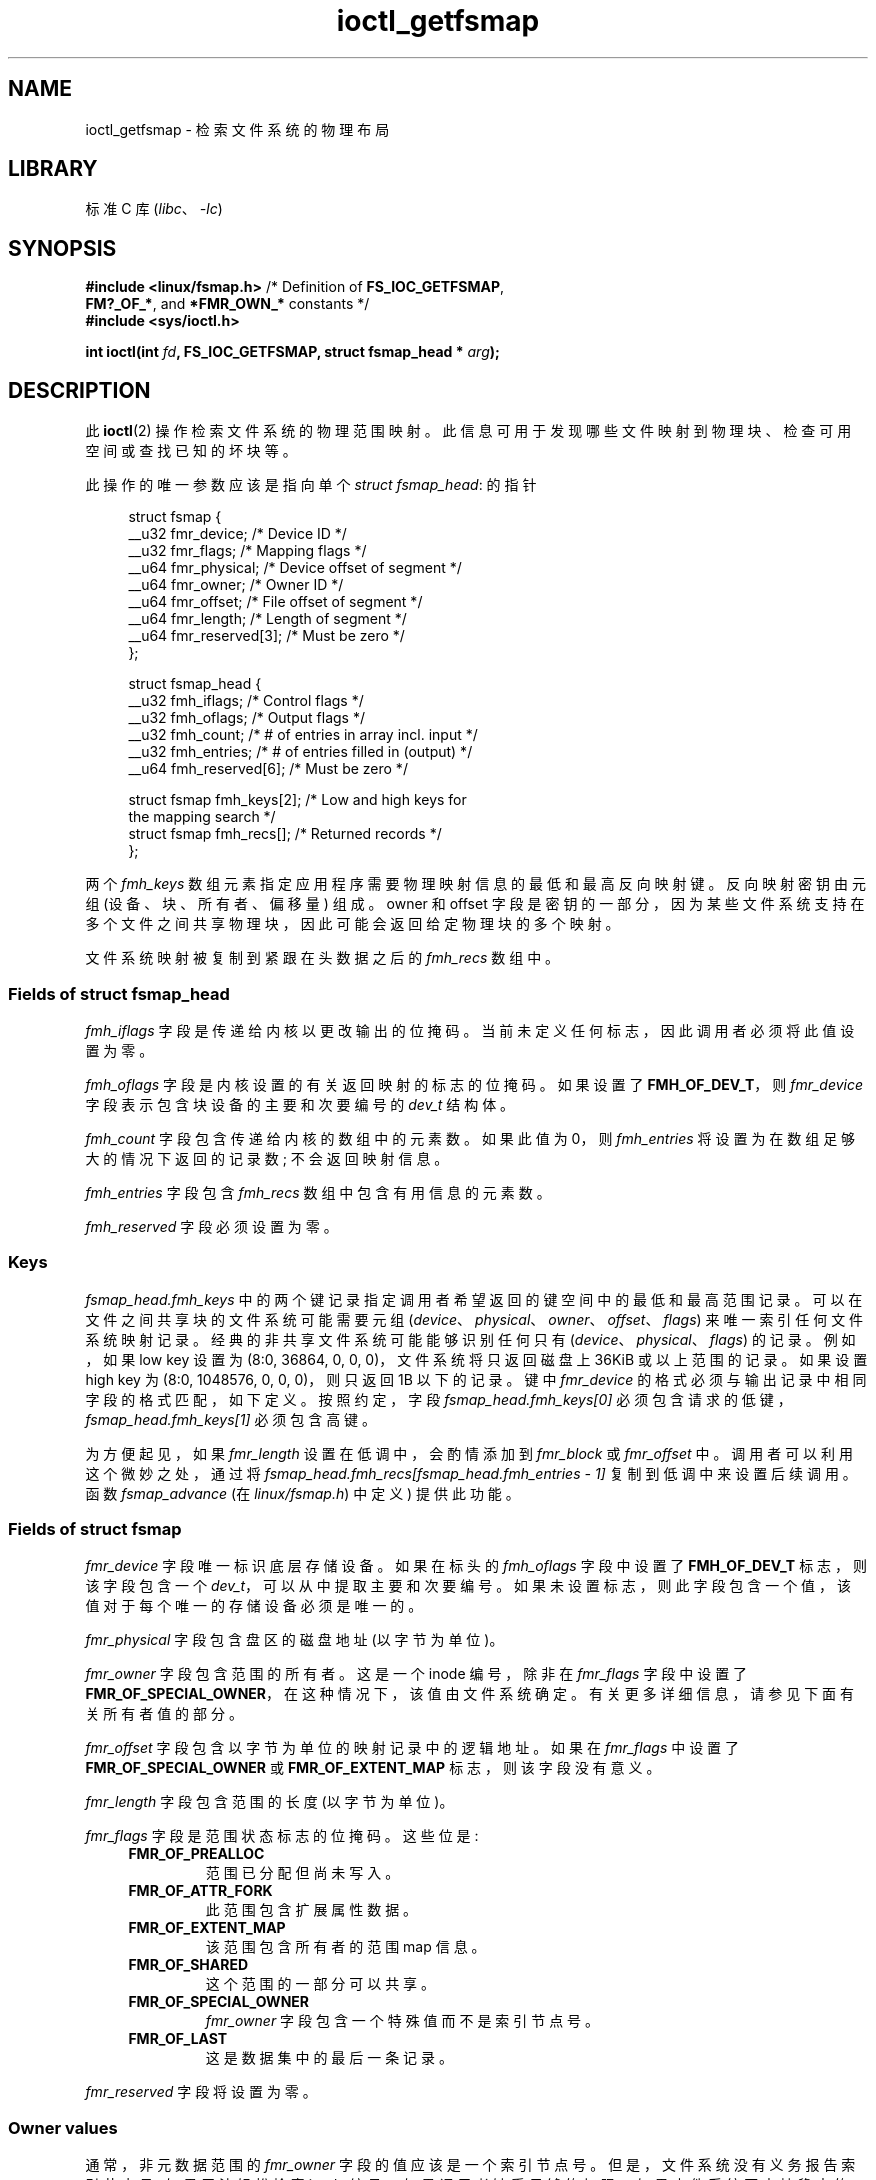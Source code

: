.\" -*- coding: UTF-8 -*-
.\" Copyright (c) 2017, Oracle.  All rights reserved.
.\"
.\" SPDX-License-Identifier: GPL-2.0-or-later
.\"*******************************************************************
.\"
.\" This file was generated with po4a. Translate the source file.
.\"
.\"*******************************************************************
.TH ioctl_getfsmap 2 2022\-10\-30 "Linux man\-pages 6.03" 
.SH NAME
ioctl_getfsmap \- 检索文件系统的物理布局
.SH LIBRARY
标准 C 库 (\fIlibc\fP、\fI\-lc\fP)
.SH SYNOPSIS
.nf
\fB#include <linux/fsmap.h>  \fP/* Definition of \fBFS_IOC_GETFSMAP\fP,
\fB                             FM?_OF_*\fP, and \fB*FMR_OWN_*\fP constants */
\fB#include <sys/ioctl.h>\fP
.PP
\fBint ioctl(int \fP\fIfd\fP\fB, FS_IOC_GETFSMAP, struct fsmap_head * \fP\fIarg\fP\fB);\fP
.fi
.SH DESCRIPTION
此 \fBioctl\fP(2) 操作检索文件系统的物理范围映射。 此信息可用于发现哪些文件映射到物理块、检查可用空间或查找已知的坏块等。
.PP
此操作的唯一参数应该是指向单个 \fIstruct fsmap_head\fP: 的指针
.PP
.in +4n
.EX
struct fsmap {
    __u32 fmr_device;      /* Device ID */
    __u32 fmr_flags;       /* Mapping flags */
    __u64 fmr_physical;    /* Device offset of segment */
    __u64 fmr_owner;       /* Owner ID */
    __u64 fmr_offset;      /* File offset of segment */
    __u64 fmr_length;      /* Length of segment */
    __u64 fmr_reserved[3]; /* Must be zero */
};

struct fsmap_head {
    __u32 fmh_iflags;       /* Control flags */
    __u32 fmh_oflags;       /* Output flags */
    __u32 fmh_count;        /* # of entries in array incl.  input */
    __u32 fmh_entries;      /* # of entries filled in (output) */
    __u64 fmh_reserved[6];  /* Must be zero */

    struct fsmap fmh_keys[2];   /* Low and high keys for
                                  the mapping search */
    struct fsmap fmh_recs[];    /* Returned records */
};
.EE
.in
.PP
两个 \fIfmh_keys\fP 数组元素指定应用程序需要物理映射信息的最低和最高反向映射键。 反向映射密钥由元组 (设备、块、所有者、偏移量) 组成。
owner 和 offset 字段是密钥的一部分，因为某些文件系统支持在多个文件之间共享物理块，因此可能会返回给定物理块的多个映射。
.PP
.\"
文件系统映射被复制到紧跟在头数据之后的 \fIfmh_recs\fP 数组中。
.SS "Fields of struct fsmap_head"
\fIfmh_iflags\fP 字段是传递给内核以更改输出的位掩码。 当前未定义任何标志，因此调用者必须将此值设置为零。
.PP
\fIfmh_oflags\fP 字段是内核设置的有关返回映射的标志的位掩码。 如果设置了 \fBFMH_OF_DEV_T\fP，则 \fIfmr_device\fP
字段表示包含块设备的主要和次要编号的 \fIdev_t\fP 结构体。
.PP
\fIfmh_count\fP 字段包含传递给内核的数组中的元素数。 如果此值为 0，则 \fIfmh_entries\fP
将设置为在数组足够大的情况下返回的记录数; 不会返回映射信息。
.PP
\fIfmh_entries\fP 字段包含 \fIfmh_recs\fP 数组中包含有用信息的元素数。
.PP
.\"
\fIfmh_reserved\fP 字段必须设置为零。
.SS Keys
\fIfsmap_head.fmh_keys\fP 中的两个键记录指定调用者希望返回的键空间中的最低和最高范围记录。
可以在文件之间共享块的文件系统可能需要元组 (\fIdevice\fP、\fIphysical\fP、\fIowner\fP、\fIoffset\fP、\fIflags\fP)
来唯一索引任何文件系统映射记录。 经典的非共享文件系统可能能够识别任何只有 (\fIdevice\fP、\fIphysical\fP、\fIflags\fP) 的记录。
例如，如果 low key 设置为 (8:0, 36864, 0, 0, 0)，文件系统将只返回磁盘上 36\KiB 或以上范围的记录。 如果设置
high key 为 (8:0, 1048576, 0, 0, 0)，则只返回 1\MiB 以下的记录。 键中 \fIfmr_device\fP
的格式必须与输出记录中相同字段的格式匹配，如下定义。 按照约定，字段 \fIfsmap_head.fmh_keys[0]\fP
必须包含请求的低键，\fIfsmap_head.fmh_keys[1]\fP 必须包含高键。
.PP
.\"
为方便起见，如果 \fIfmr_length\fP 设置在低调中，会酌情添加到 \fIfmr_block\fP 或 \fIfmr_offset\fP 中。
调用者可以利用这个微妙之处，通过将 \fIfsmap_head.fmh_recs[fsmap_head.fmh_entries \- 1]\fP
复制到低调中来设置后续调用。 函数 \fIfsmap_advance\fP (在 \fIlinux/fsmap.h\fP) 中定义) 提供此功能。
.SS "Fields of struct fsmap"
\fIfmr_device\fP 字段唯一标识底层存储设备。 如果在标头的 \fIfmh_oflags\fP 字段中设置了 \fBFMH_OF_DEV_T\fP
标志，则该字段包含一个 \fIdev_t\fP，可以从中提取主要和次要编号。 如果未设置标志，则此字段包含一个值，该值对于每个唯一的存储设备必须是唯一的。
.PP
\fIfmr_physical\fP 字段包含盘区的磁盘地址 (以字节为单位)。
.PP
\fIfmr_owner\fP 字段包含范围的所有者。 这是一个 inode 编号，除非在 \fIfmr_flags\fP 字段中设置了
\fBFMR_OF_SPECIAL_OWNER\fP，在这种情况下，该值由文件系统确定。 有关更多详细信息，请参见下面有关所有者值的部分。
.PP
\fIfmr_offset\fP 字段包含以字节为单位的映射记录中的逻辑地址。 如果在 \fIfmr_flags\fP 中设置了
\fBFMR_OF_SPECIAL_OWNER\fP 或 \fBFMR_OF_EXTENT_MAP\fP 标志，则该字段没有意义。
.PP
\fIfmr_length\fP 字段包含范围的长度 (以字节为单位)。
.PP
\fIfmr_flags\fP 字段是范围状态标志的位掩码。 这些位是:
.RS 0.4i
.TP 
\fBFMR_OF_PREALLOC\fP
范围已分配但尚未写入。
.TP 
\fBFMR_OF_ATTR_FORK\fP
此范围包含扩展属性数据。
.TP 
\fBFMR_OF_EXTENT_MAP\fP
该范围包含所有者的范围 map 信息。
.TP 
\fBFMR_OF_SHARED\fP
这个范围的一部分可以共享。
.TP 
\fBFMR_OF_SPECIAL_OWNER\fP
\fIfmr_owner\fP 字段包含一个特殊值而不是索引节点号。
.TP 
\fBFMR_OF_LAST\fP
这是数据集中的最后一条记录。
.RE
.PP
.\"
\fIfmr_reserved\fP 字段将设置为零。
.SS "Owner values"
通常，非元数据范围的 \fIfmr_owner\fP 字段的值应该是一个索引节点号。 但是，文件系统没有义务报告索引节点号; 如果无法轻松检索 inode
编号，如果调用者缺乏足够的权限，如果文件系统不支持稳定的 inode 编号，或者出于任何其他原因，他们可能会报告 \fBFMR_OWN_UNKNOWN\fP。
如果文件系统希望根据进程能力调整 inode 编号的报告，强烈建议将 \fBCAP_SYS_ADMIN\fP 能力用于此目的。
.TP 
The following special owner values are generic to all filesystems:
.RS 0.4i
.TP 
\fBFMR_OWN_FREE\fP
可用空间。
.TP 
\fBFMR_OWN_UNKNOWN\fP
此范围正在使用中，但其所有者未知或不易检索。
.TP 
\fBFMR_OWN_METADATA\fP
这个范围是文件系统元数据。
.RE
.PP
XFS 可以返回以下特殊所有者值:
.RS 0.4i
.TP 
\fBXFS_FMR_OWN_FREE\fP
可用空间。
.TP 
\fBXFS_FMR_OWN_UNKNOWN\fP
此范围正在使用中，但其所有者未知或不易检索。
.TP 
\fBXFS_FMR_OWN_FS\fP
存在于固定地址的静态文件系统元数据。 这些是 AG 超级块、AGF、AGFL 和 AGI 标头。
.TP 
\fBXFS_FMR_OWN_LOG\fP
文件系统日志。
.TP 
\fBXFS_FMR_OWN_AG\fP
分配组元数据，例如可用空间 btrees 和反向映射 btrees。
.TP 
\fBXFS_FMR_OWN_INOBT\fP
inode 和空闲 inode btrees。
.TP 
\fBXFS_FMR_OWN_INODES\fP
索引节点记录。
.TP 
\fBXFS_FMR_OWN_REFC\fP
引用计数信息。
.TP 
\fBXFS_FMR_OWN_COW\fP
此范围用于暂存写时复制。
.TP 
\fBXFS_FMR_OWN_DEFECTIVE:\fP
该范围已被文件系统或底层设备标记为有缺陷。
.RE
.PP
ext4 可以返回以下特殊所有者值:
.RS 0.4i
.TP 
\fBEXT4_FMR_OWN_FREE\fP
可用空间。
.TP 
\fBEXT4_FMR_OWN_UNKNOWN\fP
此范围正在使用中，但其所有者未知或不易检索。
.TP 
\fBEXT4_FMR_OWN_FS\fP
存在于固定地址的静态文件系统元数据。 这是超级块和组描述符。
.TP 
\fBEXT4_FMR_OWN_LOG\fP
文件系统日志。
.TP 
\fBEXT4_FMR_OWN_INODES\fP
索引节点记录。
.TP 
\fBEXT4_FMR_OWN_BLKBM\fP
块位 map。
.TP 
\fBEXT4_FMR_OWN_INOBM\fP
索引节点位 map。
.RE
.SH "RETURN VALUE"
出错时返回 \-1，并设置 \fIerrno\fP 以指示错误。
.SH ERRORS
\fIerrno\fP 中的错误可以是但不限于以下之一:
.TP 
\fBEBADF\fP
\fIfd\fP 未打开供读取。
.TP 
\fBEBADMSG\fP
文件系统在元数据中检测到校验和错误。
.TP 
\fBEFAULT\fP
传入的指针未映射到有效的内存地址。
.TP 
\fBEINVAL\fP
数组不够长，键没有指向文件系统的有效部分，低键指向文件系统物理存储地址空间中比高键更高的点，或者在其中一个中传递了非零值必须为零的字段。
.TP 
\fBENOMEM\fP
内存不足，无法处理请求。
.TP 
\fBEOPNOTSUPP\fP
文件系统不支持此命令。
.TP 
\fBEUCLEAN\fP
文件系统元数据已损坏，需要修复。
.SH VERSIONS
\fBFS_IOC_GETFSMAP\fP 操作最早出现在 Linux 4.12。
.SH STANDARDS
这个 API 是特定于 Linux 的。 并非所有文件系统都支持它。
.SH EXAMPLES
有关示例程序，请参见 \fIxfsprogs\fP 分发版中的 \fIio/fsmap.c\fP。
.SH "SEE ALSO"
\fBioctl\fP(2)
.PP
.SH [手册页中文版]
.PP
本翻译为免费文档；阅读
.UR https://www.gnu.org/licenses/gpl-3.0.html
GNU 通用公共许可证第 3 版
.UE
或稍后的版权条款。因使用该翻译而造成的任何问题和损失完全由您承担。
.PP
该中文翻译由 wtklbm
.B <wtklbm@gmail.com>
根据个人学习需要制作。
.PP
项目地址:
.UR \fBhttps://github.com/wtklbm/manpages-chinese\fR
.ME 。
